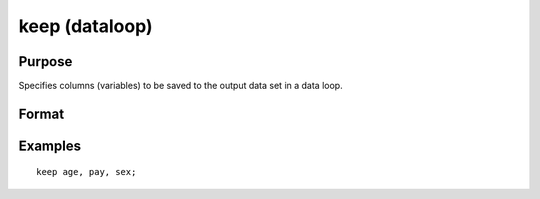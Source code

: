
keep (dataloop)
==============================================

Purpose
----------------

Specifies columns (variables) to be saved to the output data set in a data loop.

Format
----------------
.. function:: keep variable_list

Examples
----------------

::

    keep age, pay, sex;

.. seealso:: Functions 
